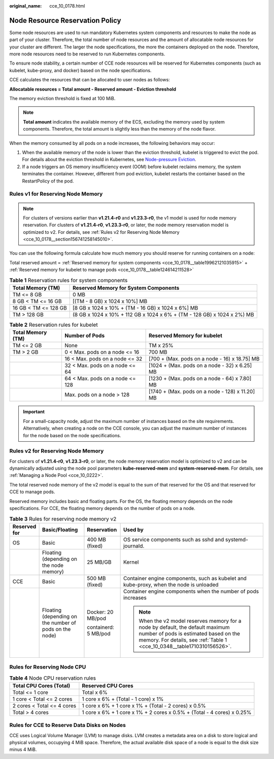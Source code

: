 :original_name: cce_10_0178.html

.. _cce_10_0178:

Node Resource Reservation Policy
================================

Some node resources are used to run mandatory Kubernetes system components and resources to make the node as part of your cluster. Therefore, the total number of node resources and the amount of allocatable node resources for your cluster are different. The larger the node specifications, the more the containers deployed on the node. Therefore, more node resources need to be reserved to run Kubernetes components.

To ensure node stability, a certain number of CCE node resources will be reserved for Kubernetes components (such as kubelet, kube-proxy, and docker) based on the node specifications.

CCE calculates the resources that can be allocated to user nodes as follows:

**Allocatable resources = Total amount - Reserved amount - Eviction threshold**

The memory eviction threshold is fixed at 100 MiB.

.. note::

   **Total amount** indicates the available memory of the ECS, excluding the memory used by system components. Therefore, the total amount is slightly less than the memory of the node flavor.

When the memory consumed by all pods on a node increases, the following behaviors may occur:

#. When the available memory of the node is lower than the eviction threshold, kubelet is triggered to evict the pod. For details about the eviction threshold in Kubernetes, see `Node-pressure Eviction <https://kubernetes.io/docs/concepts/scheduling-eviction/node-pressure-eviction>`__.
#. If a node triggers an OS memory insufficiency event (OOM) before kubelet reclaims memory, the system terminates the container. However, different from pod eviction, kubelet restarts the container based on the RestartPolicy of the pod.

Rules v1 for Reserving Node Memory
----------------------------------

.. note::

   For clusters of versions earlier than **v1.21.4-r0** and **v1.23.3-r0**, the v1 model is used for node memory reservation. For clusters of **v1.21.4-r0**, **v1.23.3-r0**, or later, the node memory reservation model is optimized to v2. For details, see :ref:`Rules v2 for Reserving Node Memory <cce_10_0178__section156741258145010>`.

You can use the following formula calculate how much memory you should reserve for running containers on a node:

Total reserved amount = :ref:`Reserved memory for system components <cce_10_0178__table19962121035915>` + :ref:`Reserved memory for kubelet to manage pods <cce_10_0178__table124614211528>`

.. _cce_10_0178__table19962121035915:

.. table:: **Table 1** Reservation rules for system components

   +----------------------+-------------------------------------------------------------------------+
   | Total Memory (TM)    | Reserved Memory for System Components                                   |
   +======================+=========================================================================+
   | TM <= 8 GB           | 0 MB                                                                    |
   +----------------------+-------------------------------------------------------------------------+
   | 8 GB < TM <= 16 GB   | [(TM - 8 GB) x 1024 x 10%] MB                                           |
   +----------------------+-------------------------------------------------------------------------+
   | 16 GB < TM <= 128 GB | [8 GB x 1024 x 10% + (TM - 16 GB) x 1024 x 6%] MB                       |
   +----------------------+-------------------------------------------------------------------------+
   | TM > 128 GB          | (8 GB x 1024 x 10% + 112 GB x 1024 x 6% + (TM - 128 GB) x 1024 x 2%) MB |
   +----------------------+-------------------------------------------------------------------------+

.. _cce_10_0178__table124614211528:

.. table:: **Table 2** Reservation rules for kubelet

   +-------------------+---------------------------------+-------------------------------------------------+
   | Total Memory (TM) | Number of Pods                  | Reserved Memory for kubelet                     |
   +===================+=================================+=================================================+
   | TM <= 2 GB        | None                            | TM x 25%                                        |
   +-------------------+---------------------------------+-------------------------------------------------+
   | TM > 2 GB         | 0 < Max. pods on a node <= 16   | 700 MB                                          |
   +-------------------+---------------------------------+-------------------------------------------------+
   |                   | 16 < Max. pods on a node <= 32  | [700 + (Max. pods on a node - 16) x 18.75] MB   |
   +-------------------+---------------------------------+-------------------------------------------------+
   |                   | 32 < Max. pods on a node <= 64  | [1024 + (Max. pods on a node - 32) x 6.25] MB   |
   +-------------------+---------------------------------+-------------------------------------------------+
   |                   | 64 < Max. pods on a node <= 128 | [1230 + (Max. pods on a node - 64) x 7.80] MB   |
   +-------------------+---------------------------------+-------------------------------------------------+
   |                   | Max. pods on a node > 128       | [1740 + (Max. pods on a node - 128) x 11.20] MB |
   +-------------------+---------------------------------+-------------------------------------------------+

.. important::

   For a small-capacity node, adjust the maximum number of instances based on the site requirements. Alternatively, when creating a node on the CCE console, you can adjust the maximum number of instances for the node based on the node specifications.

.. _cce_10_0178__section156741258145010:

Rules v2 for Reserving Node Memory
----------------------------------

For clusters of **v1.21.4-r0**, **v1.23.3-r0**, or later, the node memory reservation model is optimized to v2 and can be dynamically adjusted using the node pool parameters **kube-reserved-mem** and **system-reserved-mem**. For details, see :ref:`Managing a Node Pool <cce_10_0222>`.

The total reserved node memory of the v2 model is equal to the sum of that reserved for the OS and that reserved for CCE to manage pods.

Reserved memory includes basic and floating parts. For the OS, the floating memory depends on the node specifications. For CCE, the floating memory depends on the number of pods on a node.

.. table:: **Table 3** Rules for reserving node memory v2

   +-----------------+--------------------------------------------------------+----------------------+-----------------------------------------------------------------------------------------------------------------------------------------------------------------------------------------------------+
   | Reserved for    | Basic/Floating                                         | Reservation          | Used by                                                                                                                                                                                             |
   +=================+========================================================+======================+=====================================================================================================================================================================================================+
   | OS              | Basic                                                  | 400 MB (fixed)       | OS service components such as sshd and systemd-journald.                                                                                                                                            |
   +-----------------+--------------------------------------------------------+----------------------+-----------------------------------------------------------------------------------------------------------------------------------------------------------------------------------------------------+
   |                 | Floating (depending on the node memory)                | 25 MB/GB             | Kernel                                                                                                                                                                                              |
   +-----------------+--------------------------------------------------------+----------------------+-----------------------------------------------------------------------------------------------------------------------------------------------------------------------------------------------------+
   | CCE             | Basic                                                  | 500 MB (fixed)       | Container engine components, such as kubelet and kube-proxy, when the node is unloaded                                                                                                              |
   +-----------------+--------------------------------------------------------+----------------------+-----------------------------------------------------------------------------------------------------------------------------------------------------------------------------------------------------+
   |                 | Floating (depending on the number of pods on the node) | Docker: 20 MB/pod    | Container engine components when the number of pods increases                                                                                                                                       |
   |                 |                                                        |                      |                                                                                                                                                                                                     |
   |                 |                                                        | containerd: 5 MB/pod | .. note::                                                                                                                                                                                           |
   |                 |                                                        |                      |                                                                                                                                                                                                     |
   |                 |                                                        |                      |    When the v2 model reserves memory for a node by default, the default maximum number of pods is estimated based on the memory. For details, see :ref:`Table 1 <cce_10_0348__table1710310156526>`. |
   +-----------------+--------------------------------------------------------+----------------------+-----------------------------------------------------------------------------------------------------------------------------------------------------------------------------------------------------+

Rules for Reserving Node CPU
----------------------------

.. table:: **Table 4** Node CPU reservation rules

   +----------------------------+------------------------------------------------------------------------+
   | Total CPU Cores (Total)    | Reserved CPU Cores                                                     |
   +============================+========================================================================+
   | Total <= 1 core            | Total x 6%                                                             |
   +----------------------------+------------------------------------------------------------------------+
   | 1 core < Total <= 2 cores  | 1 core x 6% + (Total - 1 core) x 1%                                    |
   +----------------------------+------------------------------------------------------------------------+
   | 2 cores < Total <= 4 cores | 1 core x 6% + 1 core x 1% + (Total - 2 cores) x 0.5%                   |
   +----------------------------+------------------------------------------------------------------------+
   | Total > 4 cores            | 1 core x 6% + 1 core x 1% + 2 cores x 0.5% + (Total - 4 cores) x 0.25% |
   +----------------------------+------------------------------------------------------------------------+

Rules for CCE to Reserve Data Disks on Nodes
--------------------------------------------

CCE uses Logical Volume Manager (LVM) to manage disks. LVM creates a metadata area on a disk to store logical and physical volumes, occupying 4 MiB space. Therefore, the actual available disk space of a node is equal to the disk size minus 4 MiB.
